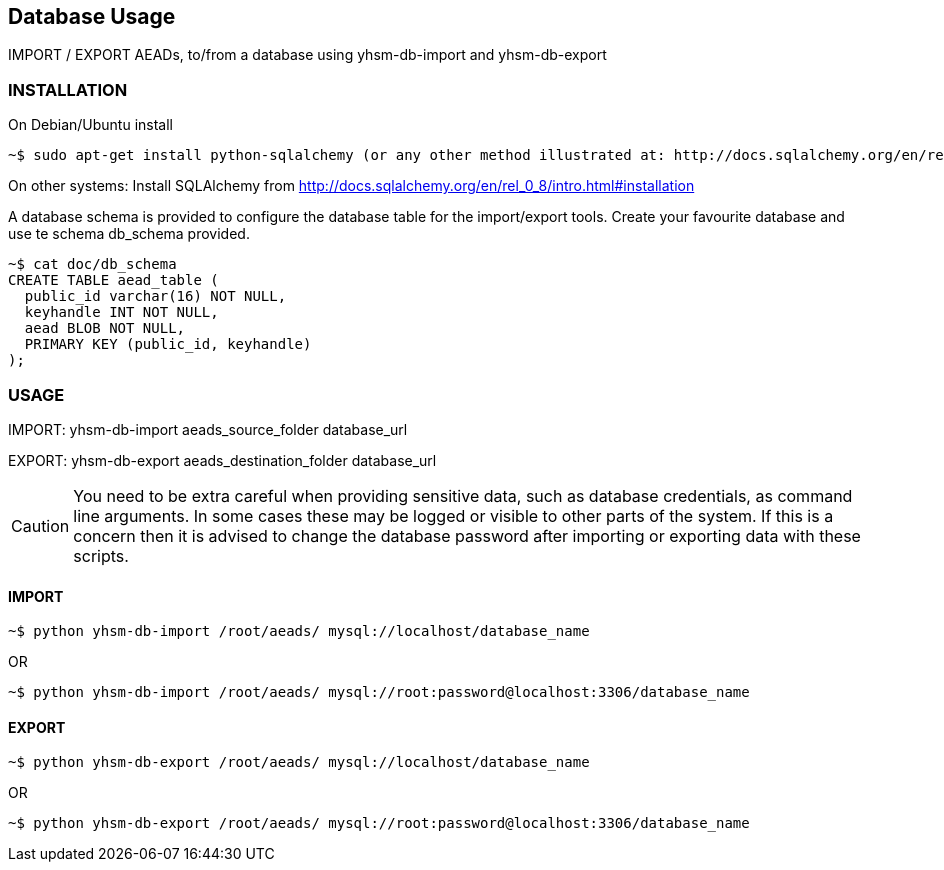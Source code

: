 == Database Usage

IMPORT / EXPORT AEADs, to/from a database using yhsm-db-import and yhsm-db-export

=== INSTALLATION

On Debian/Ubuntu install
[source, sh]
~$ sudo apt-get install python-sqlalchemy (or any other method illustrated at: http://docs.sqlalchemy.org/en/rel_0_8/intro.html#installation)



On other systems:
Install SQLAlchemy from http://docs.sqlalchemy.org/en/rel_0_8/intro.html#installation


A database schema is provided to configure the database table for the
import/export tools. Create your favourite database and use te schema db_schema
provided.

[source, sh]
----
~$ cat doc/db_schema
CREATE TABLE aead_table (
  public_id varchar(16) NOT NULL,
  keyhandle INT NOT NULL,
  aead BLOB NOT NULL,
  PRIMARY KEY (public_id, keyhandle)
);
----


=== USAGE


IMPORT: yhsm-db-import aeads_source_folder database_url

EXPORT: yhsm-db-export aeads_destination_folder database_url

[CAUTION]
You need to be extra careful when providing sensitive data, such as database
credentials, as command line arguments. In some cases these may be logged or
visible to other parts of the system. If this is a concern then it is advised
to change the database password after importing or exporting data with these
scripts.


==== IMPORT
[source, sh]
~$ python yhsm-db-import /root/aeads/ mysql://localhost/database_name

OR

[source, sh]
~$ python yhsm-db-import /root/aeads/ mysql://root:password@localhost:3306/database_name


==== EXPORT
[source, sh]
~$ python yhsm-db-export /root/aeads/ mysql://localhost/database_name

OR

[source, sh]
~$ python yhsm-db-export /root/aeads/ mysql://root:password@localhost:3306/database_name

